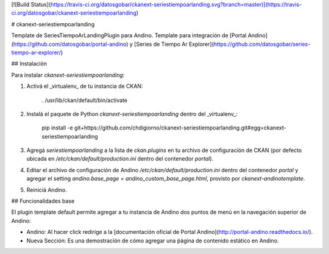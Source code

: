 
[![Build Status](https://travis-ci.org/datosgobar/ckanext-seriestiempoarlanding.svg?branch=master)](https://travis-ci.org/datosgobar/ckanext-seriestiempoarlanding)

# ckanext-seriestiempoarlanding

Template de SeriesTiempoArLandingPlugin para Andino.
Template para integración de [Portal Andino](https://github.com/datosgobar/portal-andino) y [Series de Tiempo Ar Explorer](https://github.com/datosgobar/series-tiempo-ar-explorer/)

## Instalación

Para instalar `ckanext-seriestiempoarlanding`:

1. Activá el _virtualenv_ de tu instancia de CKAN:

     . /usr/lib/ckan/default/bin/activate

2. Instalá el paquete de Python `ckanext-seriestiempoarlanding` dentro del _virtualenv_:

     pip install -e git+https://github.com/chdigiorno/ckanext-seriestiempoarlanding.git#egg=ckanext-seriestiempoarlanding

3. Agregá `seriestiempoarlanding` a la lista de `ckan.plugins` en tu archivo de configuración de CKAN
   (por defecto ubicada en `/etc/ckan/default/production.ini` dentro del contenedor `portal`).

4. Editar el archivo de configuración de Andino `/etc/ckan/default/production.ini` dentro del contenedor `portal` y agregar el setting `andino.base_page = andino_custom_base_page.html`, provisto por `ckanext-andinotemplate`.

5. Reiniciá Andino.

## Funcionalidades base

El plugin template default permite agregar a tu instancia de Andino dos puntos de menú en la navegación superior de Andino:

* Andino: Al hacer click redirige a la [documentación oficial de Portal Andino](http://portal-andino.readthedocs.io/).
* Nueva Sección: Es una demostración de cómo agregar una ṕágina de contenido estático en Andino.
